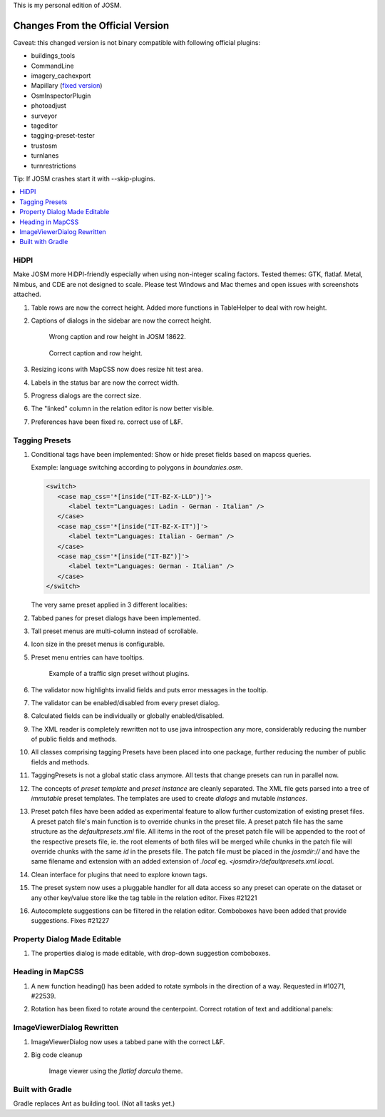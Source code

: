 This is my personal edition of JOSM.

Changes From the Official Version
=================================

Caveat: this changed version is not binary compatible with following official plugins:

- buildings_tools
- CommandLine
- imagery_cachexport
- Mapillary (`fixed version <https://github.com/MarcelloPerathoner/JOSM-Plugins-Mapillary>`_)
- OsmInspectorPlugin
- photoadjust
- surveyor
- tageditor
- tagging-preset-tester
- trustosm
- turnlanes
- turnrestrictions

Tip: If JOSM crashes start it with --skip-plugins.


.. contents::
    :local:

HiDPI
-----

Make JOSM more HiDPI-friendly especially when using non-integer scaling factors.  Tested
themes: GTK, flatlaf.  Metal, Nimbus, and CDE are not designed to scale.  Please test
Windows and Mac themes and open issues with screenshots attached.

#. Table rows are now the correct height.  Added more functions in TableHelper to deal
   with row height.

#. Captions of dialogs in the sidebar are now the correct height.

   .. figure:: demo/properties-18622.png

      Wrong caption and row height in JOSM 18622.

   .. figure:: demo/properties.png

      Correct caption and row height.

#. Resizing icons with MapCSS now does resize hit test area.

#. Labels in the status bar are now the correct width.

#. Progress dialogs are the correct size.

#. The "linked" column in the relation editor is now better visible.

#. Preferences have been fixed re. correct use of L&F.

   .. image:: demo/prefs-darcula.png

   .. image:: demo/prefs-intellij.png


Tagging Presets
---------------

#. Conditional tags have been implemented:
   Show or hide preset fields based on mapcss queries.

   Example: language switching according to polygons in `boundaries.osm`.

   .. code:: xml

      <switch>
         <case map_css='*[inside("IT-BZ-X-LLD")]'>
            <label text="Languages: Ladin - German - Italian" />
         </case>
         <case map_css='*[inside("IT-BZ-X-IT")]'>
            <label text="Languages: Italian - German" />
         </case>
         <case map_css='*[inside("IT-BZ")]'>
            <label text="Languages: German - Italian" />
         </case>
      </switch>

   The very same preset applied in 3 different localities:

   .. image:: demo/name-lld-de-it.png

   .. image:: demo/name-de-it.png

   .. image:: demo/name-it-de.png

#. Tabbed panes for preset dialogs have been implemented.

   .. image:: demo/tabs.png

#. Tall preset menus are multi-column instead of scrollable.

#. Icon size in the preset menus is configurable.

#. Preset menu entries can have tooltips.

   .. figure:: demo/preset-icons-multi-big.png

      Example of a traffic sign preset without plugins.

#. The validator now highlights invalid fields and puts error messages in the tooltip.

   .. image:: demo/validator-highlight.png

#. The validator can be enabled/disabled from every preset dialog.

#. Calculated fields can be individually or globally enabled/disabled.

#. The XML reader is completely rewritten not to use java introspection any more,
   considerably reducing the number of public fields and methods.

#. All classes comprising tagging Presets have been placed into one package, further
   reducing the number of public fields and methods.

#. TaggingPresets is not a global static class anymore.
   All tests that change presets can run in parallel now.

#. The concepts of `preset template` and `preset instance` are cleanly separated. The
   XML file gets parsed into a tree of *immutable* preset templates. The templates are
   used to create `dialogs` and mutable `instances`.

#. Preset patch files have been added as experimental feature to allow further
   customization of existing preset files. A preset patch file's main function is to
   override chunks in the preset file. A preset patch file has the same structure as the
   `defaultpresets.xml` file. All items in the root of the preset patch file will be
   appended to the root of the respective presets file, ie. the root elements of both
   files will be merged while chunks in the patch file will override chunks with the
   same `id` in the presets file. The patch file must be placed in the `josmdir://` and
   have the same filename and extension with an added extension of `.local` eg.
   `<josmdir>/defaultpresets.xml.local`.

#. Clean interface for plugins that need to explore known tags.

#. The preset system now uses a pluggable handler for all data access so any preset can
   operate on the dataset or any other key/value store like the tag table in the
   relation editor. Fixes #21221

#. Autocomplete suggestions can be filtered in the relation editor. Comboboxes have been
   added that provide suggestions. Fixes #21227


Property Dialog Made Editable
-----------------------------

#. The properties dialog is made editable, with drop-down suggestion comboboxes.

   .. image:: demo/properties-editable.png


Heading in MapCSS
-----------------

#. A new function heading() has been added to rotate symbols in the direction of a way.
   Requested in #10271, #22539.

   .. image:: demo/heading.png

#. Rotation has been fixed to rotate around the centerpoint.
   Correct rotation of text and additional panels:

   .. image:: demo/rotation.png


ImageViewerDialog Rewritten
---------------------------

#. ImageViewerDialog now uses a tabbed pane with the correct L&F.

#. Big code cleanup

   .. figure:: demo/imageviewer.png

      Image viewer using the *flatlaf darcula* theme.


Built with Gradle
-----------------

Gradle replaces Ant as building tool. (Not all tasks yet.)
